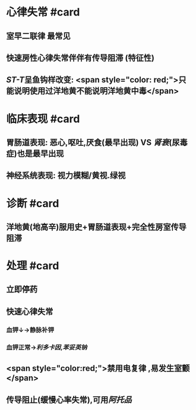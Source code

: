* 心律失常 #card
** 室早二联律 最常见
** 快速房性心律失常伴伴有传导阻滞 (特征性)
** [[ST-T]]呈鱼钩样改变: <span style="color: red;">只能说明使用过洋地黄不能说明洋地黄中毒</span>
* 临床表现 #card
** 胃肠道表现: 恶心,呕吐,厌食(最早出现) VS [[肾衰]](尿毒症)也是最早出现
** 神经系统表现: 视力模糊/黄视.绿视
* 诊断 #card
** 洋地黄(地高辛)服用史+胃肠道表现+完全性房室传导阻滞
* 处理 #card
** 立即停药
** 快速心律失常
*** 血钾↓→静脉补钾
*** 血钾正常→[[利多卡因]],[[苯妥英钠]]
** <span style="color:red;">禁用电复律 ,易发生室颤</span>
** 传导阻止(缓慢心率失常),可用[[阿托品]]